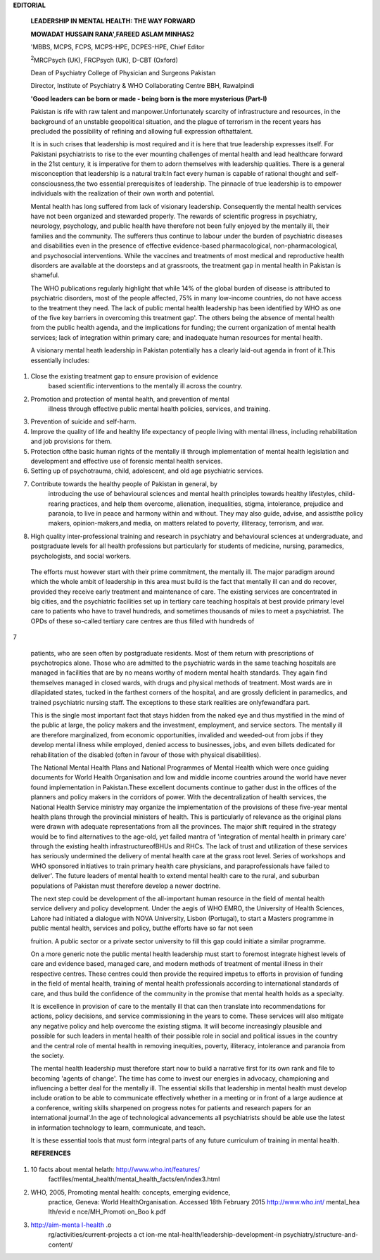 **EDITORIAL**

   **LEADERSHIP IN MENTAL HEALTH: THE WAY FORWARD**

   **MOWADAT HUSSAIN RANA',FAREED ASLAM MINHAS2**

   'MBBS, MCPS, FCPS, MCPS-HPE, DCPES-HPE, Chief Editor

   :sup:`2`\ MRCPsych (UK), FRCPsych (UK), D-CBT (Oxford)

   Dean of Psychiatry College of Physician and Surgeons Pakistan

   Director, Institute of Psychiatry & WHO Collaborating Centre BBH,
   Rawalpindi

   **'Good leaders can be born or made - being born is the more
   mysterious (Part-I)**

   Pakistan is rife with raw talent and manpower.Unfortunately scarcity
   of infrastructure and resources, in the background of an unstable
   geopolitical situation, and the plague of terrorism in the recent
   years has precluded the possibility of refining and allowing full
   expression ofthattalent.

   It is in such crises that leadership is most required and it is here
   that true leadership expresses itself. For Pakistani psychiatrists to
   rise to the ever mounting challenges of mental health and lead
   healthcare forward in the 21st century, it is imperative for them to
   adorn themselves with leadership qualities. There is a general
   misconception that leadership is a natural trait:In fact every human
   is capable of rational thought and self-consciousness,the two
   essential prerequisites of leadership. The pinnacle of true
   leadership is to empower individuals with the realization of their
   own worth and potential.

   Mental health has long suffered from lack of visionary leadership.
   Consequently the mental health services have not been organized and
   stewarded properly. The rewards of scientific progress in psychiatry,
   neurology, psychology, and public health have therefore not been
   fully enjoyed by the mentally ill, their families and the community.
   The sufferers thus continue to labour under the burden of psychiatric
   diseases and disabilities even in the presence of effective
   evidence-based pharmacological, non-pharmacological, and psychosocial
   interventions. While the vaccines and treatments of most medical and
   reproductive health disorders are available at the doorsteps and at
   grassroots, the treatment gap in mental health in Pakistan is
   shameful.

   The WHO publications regularly highlight that while 14% of the global
   burden of disease is attributed to psychiatric disorders, most of the
   people affected, 75% in many low-income countries, do not have access
   to the treatment they need. The lack of public mental health
   leadership has been identified by WHO as one of the five key barriers
   in overcoming this treatment gap'. The others being the absence of
   mental health from the public health agenda, and the implications for
   funding; the current organization of mental health services; lack of
   integration within primary care; and inadequate human resources for
   mental health.

   A visionary mental heath leadership in Pakistan potentially has a
   clearly laid-out agenda in front of it.This essentially includes:

1. Close the existing treatment gap to ensure provision of evidence
      based scientific interventions to the mentally ill across the
      country.

2. Promotion and protection of mental health, and prevention of mental
      illness through effective public mental health policies, services,
      and training.

3. Prevention of suicide and self-harm.

4. Improve the quality of life and healthy life expectancy of people
   living with mental illness, including rehabilitation and job
   provisions for them.

5. Protection ofthe basic human rights of the mentally ill through
   implementation of mental health legislation and development and
   effective use of forensic mental health services.

6. Setting up of psychotrauma, child, adolescent, and old age
   psychiatric services.

7. Contribute towards the healthy people of Pakistan in general, by
      introducing the use of behavioural sciences and mental health
      principles towards healthy lifestyles, child-rearing practices,
      and help them overcome, alienation, inequalities, stigma,
      intolerance, prejudice and paranoia, to live in peace and harmony
      within and without. They may also guide, advise, and assistthe
      policy makers, opinion-makers,and media, on matters related to
      poverty, illiteracy, terrorism, and war.

8. High quality inter-professional training and research in psychiatry
   and behavioural sciences at undergraduate, and postgraduate levels
   for all health professions but particularly for students of medicine,
   nursing, paramedics, psychologists, and social workers.

..

   The efforts must however start with their prime commitment, the
   mentally ill. The major paradigm around which the whole ambit of
   leadership in this area must build is the fact that mentally ill can
   and do recover, provided they receive early treatment and maintenance
   of care. The existing services are concentrated in big cities, and
   the psychiatric facilities set up in tertiary care teaching hospitals
   at best provide primary level care to patients who have to travel
   hundreds, and sometimes thousands of miles to meet a psychiatrist.
   The OPDs of these so-called tertiary care centres are thus filled
   with hundreds of

7

   patients, who are seen often by postgraduate residents. Most of them
   return with prescriptions of psychotropics alone. Those who are
   admitted to the psychiatric wards in the same teaching hospitals are
   managed in facilities that are by no means worthy of modern mental
   health standards. They again find themselves managed in closed wards,
   with drugs and physical methods of treatment. Most wards are in
   dilapidated states, tucked in the farthest corners of the hospital,
   and are grossly deficient in paramedics, and trained psychiatric
   nursing staff. The exceptions to these stark realities are
   onlyfewandfara part.

   This is the single most important fact that stays hidden from the
   naked eye and thus mystified in the mind of the public at large, the
   policy makers and the investment, employment, and service sectors.
   The mentally ill are therefore marginalized, from economic
   opportunities, invalided and weeded-out from jobs if they develop
   mental illness while employed, denied access to businesses, jobs, and
   even billets dedicated for rehabilitation of the disabled (often in
   favour of those with physical disabilities).

   The National Mental Health Plans and National Programmes of Mental
   Health which were once guiding documents for World Health
   Organisation and low and middle income countries around the world
   have never found implementation in Pakistan.These excellent documents
   continue to gather dust in the offices of the planners and policy
   makers in the corridors of power. With the decentralization of health
   services, the National Health Service ministry may organize the
   implementation of the provisions of these five-year mental health
   plans through the provincial ministers of health. This is
   particularly of relevance as the original plans were drawn with
   adequate representations from all the provinces. The major shift
   required in the strategy would be to find alternatives to the
   age-old, yet failed mantra of 'integration of mental health in
   primary care' through the existing health infrastructureofBHUs and
   RHCs. The lack of trust and utilization of these services has
   seriously undermined the delivery of mental health care at the grass
   root level. Series of workshops and WHO sponsored initiatives to
   train primary health care physicians, and paraprofessionals have
   failed to deliver'. The future leaders of mental health to extend
   mental health care to the rural, and suburban populations of Pakistan
   must therefore develop a newer doctrine.

   The next step could be development of the all-important human
   resource in the field of mental health service delivery and policy
   development. Under the aegis of WHO EMRO, the University of Health
   Sciences, Lahore had initiated a dialogue with NOVA University,
   Lisbon (Portugal), to start a Masters programme in public mental
   health, services and policy, butthe efforts have so far not seen

   fruition. A public sector or a private sector university to fill this
   gap could initiate a similar programme.

   On a more generic note the public mental health leadership must start
   to foremost integrate highest levels of care and evidence based,
   managed care, and modern methods of treatment of mental illness in
   their respective centres. These centres could then provide the
   required impetus to efforts in provision of funding in the field of
   mental health, training of mental health professionals according to
   international standards of care, and thus build the confidence of the
   community in the promise that mental health holds as a specialty.

   It is excellence in provision of care to the mentally ill that can
   then translate into recommendations for actions, policy decisions,
   and service commissioning in the years to come. These services will
   also mitigate any negative policy and help overcome the existing
   stigma. It will become increasingly plausible and possible for such
   leaders in mental health of their possible role in social and
   political issues in the country and the central role of mental health
   in removing inequities, poverty, illiteracy, intolerance and paranoia
   from the society.

   The mental health leadership must therefore start now to build a
   narrative first for its own rank and file to becoming 'agents of
   change'. The time has come to invest our energies in advocacy,
   championing and influencing a better deal for the mentally ill. The
   essential skills that leadership in mental health must develop
   include oration to be able to communicate effectively whether in a
   meeting or in front of a large audience at a conference, writing
   skills sharpened on progress notes for patients and research papers
   for an international journal'.In the age of technological
   advancements all psychiatrists should be able use the latest in
   information technology to learn, communicate, and teach.

   It is these essential tools that must form integral parts of any
   future curriculum of training in mental health.

   **REFERENCES**

1. 10 facts about mental helath: http://www.who.int/features/
      factfiles/mental_health/mental_health_facts/en/index3.html

2. WHO, 2005, Promoting mental health: concepts, emerging evidence,
      practice, Geneva: World HealthOrganisation. Accessed 18th February
      2015 http://www.who.int/ mental_hea lth/evid e nce/MH_Promoti
      on_Boo k.pdf

3. `http://aim-menta I-heaIth <http://aim-mentaI-heaIth/>`__ .o
      rg/activities/current-projects­ a ct ion-me
      ntaI-heaIth/leadership-deveIopment-in­
      psychiatry/structure-and-content/
